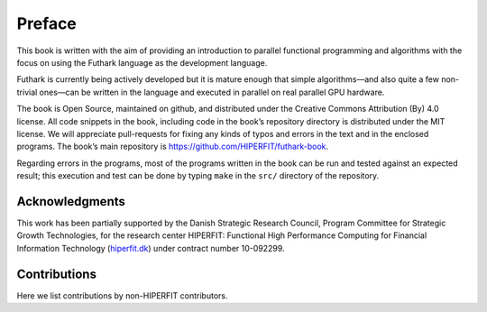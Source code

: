 Preface
=======

This book is written with the aim of providing an introduction to
parallel functional programming and algorithms with the focus on using
the Futhark language as the development language.

Futhark is currently being actively developed but it is mature enough
that simple algorithms—and also quite a few non-trivial ones—can be
written in the language and executed in parallel on real parallel GPU
hardware.

The book is Open Source, maintained on github, and distributed under the
Creative Commons Attribution (By) 4.0 license. All code snippets in the
book, including code in the book’s repository directory is distributed
under the MIT license. We will appreciate pull-requests for fixing any
kinds of typos and errors in the text and in the enclosed programs. The
book’s main repository is https://github.com/HIPERFIT/futhark-book.

Regarding errors in the programs, most of the programs written in the
book can be run and tested against an expected result; this execution
and test can be done by typing ``make`` in the ``src/`` directory of the
repository.

Acknowledgments
---------------

This work has been partially supported by the Danish Strategic Research
Council, Program Committee for Strategic Growth Technologies, for the
research center HIPERFIT: Functional High Performance Computing for
Financial Information Technology (`hiperfit.dk <hiperfit.dk>`__) under
contract number 10-092299.

Contributions
-------------

Here we list contributions by non-HIPERFIT contributors.

.. raw:: latex

   \tableofcontents

.. raw:: latex

   \mainmatter
